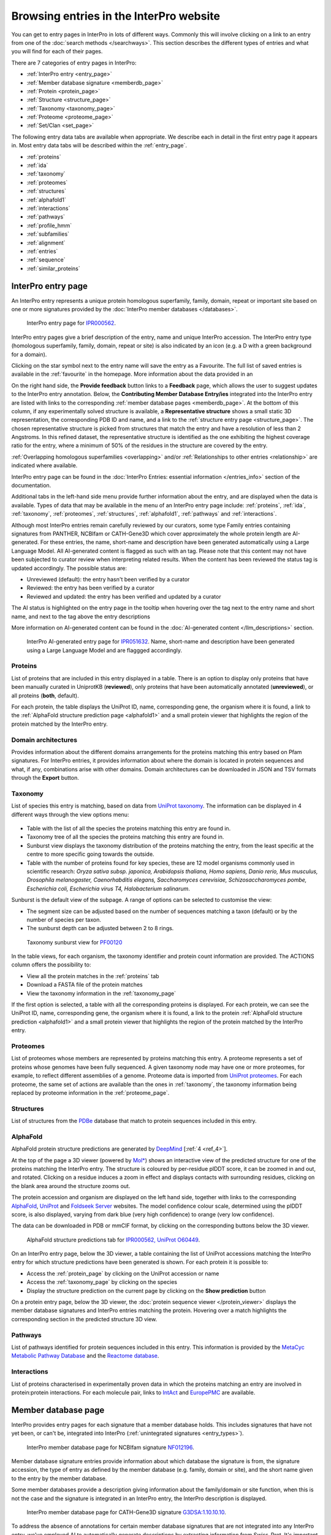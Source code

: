 ########################################
Browsing entries in the InterPro website
########################################

.. :ref:overlapping entries_info.html#overlapping
.. :ref:relationship entries_info.html#relationship
.. :ref:entry_types entries_info.html#entry-types
.. :ref:text_search searchways.html#text-search
.. :ref:quick_search searchways.html#quick-search

You can get to entry pages in InterPro in lots of different ways. Commonly this will involve clicking on 
a link to an entry from one of the :doc:`search methods </searchways>`.  This section describes the 
different types of entries and what you will find for each of their pages.

There are 7 categories of entry pages in InterPro:

- :ref:`InterPro entry <entry_page>`
- :ref:`Member database signature <memberdb_page>`
- :ref:`Protein <protein_page>`
- :ref:`Structure <structure_page>`
- :ref:`Taxonomy <taxonomy_page>`
- :ref:`Proteome <proteome_page>`
- :ref:`Set/Clan <set_page>`

The following entry data tabs are available when appropriate. We describe each in detail in the first 
entry page it appears in. Most entry data tabs will be described within the :ref:`entry_page`.

- :ref:`proteins` 
- :ref:`ida`
- :ref:`taxonomy` 
- :ref:`proteomes`
- :ref:`structures`
- :ref:`alphafold1`
- :ref:`interactions`
- :ref:`pathways`
- :ref:`profile_hmm`
- :ref:`subfamilies`
- :ref:`alignment`
- :ref:`entries`
- :ref:`sequence`
- :ref:`similar_proteins`

.. _entry_page:

*******************
InterPro entry page
*******************

An InterPro entry represents a unique protein homologous superfamily, family, domain, repeat or important 
site based on one or more signatures provided by the :doc:`InterPro member databases </databases>`.

.. figure:: images/browse_pages/interpro_entry_page.png
    :alt: InterPro entry page
    :width: 800px

    InterPro entry page for `IPR000562 <https://www.ebi.ac.uk/interpro/entry/InterPro/IPR000562/>`_.

InterPro entry pages give a brief description of the entry, name and unique InterPro accession. 
The InterPro entry type (homologous superfamily, family, domain, repeat or site) is also indicated by an 
icon (e.g. a D with a green background for a domain). 

Clicking on the star symbol next to the entry name will save the entry as a Favourite. The full list of saved
entries is available in the :ref:`favourite` in the homepage. More information about the data provided in an 

On the right hand side, the **Provide feedback** button links to a **Feedback** page, which allows the user to suggest updates to the InterPro entry annotation. 
Below, the **Contributing Member Database Entry/ies** integrated into 
the InterPro entry are listed with links to the corresponding :ref:`member database pages <memberdb_page>`. 
At the bottom of this column, if any experimentally solved structure is available, a **Representative structure** shows a small static 3D representation, the corresponding PDB ID 
and name, and a link to the :ref:`structure entry page <structure_page>`. 
The chosen representative structure is picked from structures that match the entry and have a 
resolution of less than 2 Angstroms. 
In this refined dataset, the representative structure is identified as the one exhibiting the 
highest coverage ratio for the entry, where a minimum of 50% of the residues in the structure 
are covered by the entry.


:ref:`Overlapping homologous superfamilies <overlapping>` and/or :ref:`Relationships to other entries <relationship>` are indicated where available. 

InterPro entry page can be found in the :doc:`InterPro Entries: essential information </entries_info>` section 
of the documentation. 

Additional tabs in the left-hand side menu provide further information about the entry, and are displayed when 
the data is available. Types of data that may be available in the menu of an InterPro entry page include: :ref:`proteins`, :ref:`ida`, 
:ref:`taxonomy`, :ref:`proteomes`, :ref:`structures`, :ref:`alphafold1`, :ref:`pathways` and :ref:`interactions`.

Although most InterPro entries remain carefully reviewed by our curators, some type Family entries containing signatures from PANTHER, NCBIfam or CATH-Gene3D which cover approximately the whole protein length are AI-generated. For these entries, the name, short-name and description have been generated automatically 
using a Large Language Model. All AI-generated content is flagged as such with an |AI_tag| tag. Please note that this content may not have been subjected to 
curator review when interpreting related results. When the content has been reviewed the |AI_tag| 
status tag is updated accordingly. The possible status are:

- Unreviewed (default): the entry hasn't been verified by a curator
- Reviewed: the entry has been verified by a curator
- Reviewed and updated: the entry has been verified and updated by a curator

The AI status is highlighted on the entry page in the tooltip when hovering over the |AI_tag| tag next to the entry name and short name, and next to the |AI_gen_tag| tag above the entry descriptions

More information on AI-generated content can be found in the :doc:`AI-generated content </llm_descriptions>` section.

.. |AI_tag| image:: images/icons/ai_tag.png
  :alt: AI tag
  :width: 18pt

.. |AI_gen_tag| image:: images/icons/ai_generated_tag.png
  :alt: AI generated tag
  :width: 68pt

.. figure:: images/browse_pages/interpro_AI-generated_entry_page.png
    :alt: InterPro AI-generated entry page
    :width: 800px

    InterPro AI-generated entry page for `IPR051632 <https://www.ebi.ac.uk/interpro/entry/InterPro/IPR051632/>`_. 
    Name, short-name and description have been generated using a Large Language Model and are flaggged accordingly.

.. _proteins:

Proteins
========
List of proteins that are included in this entry displayed in a table.
There is an option to display only proteins that have been manually curated in UniprotKB (**reviewed**), 
only proteins that have been automatically annotated (**unreviewed**), or all proteins (**both**, default).

For each protein, the table displays the UniProt ID, name, corresponding gene, the 
organism where it is found, a link to the :ref:`AlphaFold structure prediction page <alphafold1>` 
and a small protein viewer that highlights the region of the protein matched by the 
InterPro entry.


.. _ida:

Domain architectures
====================
Provides information about the different domains arrangements for the proteins matching this entry based 
on Pfam signatures. For InterPro entries, it provides information about where the domain is located in 
protein sequences and what, if any, combinations arise with other domains. Domain architectures can be downloaded
in JSON and TSV formats through the **Export** button.

.. _taxonomy:

Taxonomy 
========
List of species this entry is matching, based on data from `UniProt taxonomy 
<https://www.uniprot.org/help/taxonomy>`_. The information can be displayed in 4 different ways through the view options menu:

.. figure:: images/browse_pages/taxonomy_subpage_view_options.png
        :alt: Taxonomy subpage view options

- Table with the list of all the species the proteins matching this entry are found in.
- Taxonomy tree of all the species the proteins matching this entry are found in.
- Sunburst view displays the taxonomy distribution of the proteins matching the entry, from the least specific at the centre to more specific going towards the outside.
- Table with the number of proteins found for key species, these are 12 model organisms commonly used in scientific research: *Oryza sativa subsp. japonica, Arabidopsis thaliana, Homo sapiens, Danio rerio, Mus musculus, Drosophila melanogaster, Caenorhabditis elegans, Saccharomyces cerevisiae, Schizosaccharomyces pombe, Escherichia coli, Escherichia virus T4, Halobacterium salinarum*.

Sunburst is the default view of the subpage. A range of options can be selected to customise the view:

- The segment size can be adjusted based on the number of sequences matching a taxon (default) or by the number of species per taxon.
- The sunburst depth can be adjusted between 2 to 8 rings.

.. figure:: images/browse_pages/taxonomy_sunburst.png
        :alt: Taxonomy sunburst view

        Taxonomy sunburst view for `PF00120 <https://www.ebi.ac.uk/interpro/entry/integrated/pfam/PF00120/taxonomy/uniprot/#sunburst>`_

In the table views, for each organism, the taxonomy identifier and protein count information are provided. The ACTIONS column offers the possibility to:

- View all the protein matches in the :ref:`proteins` tab
- Download a FASTA file of the protein matches
- View the taxonomy information in the :ref:`taxonomy_page`

If the first option is selected, a table with all the corresponding proteins is displayed. For each protein, we can see the UniProt ID, name, corresponding 
gene, the organism where it is found, a link to the protein :ref:`AlphaFold structure prediction <alphafold1>` and a small protein viewer that highlights 
the region of the protein matched by the InterPro entry.

.. _proteomes:

Proteomes
=========
List of proteomes whose members are represented by proteins matching this entry.
A proteome represents a set of proteins whose genomes have been fully sequenced.
A given taxonomy node may have one or more proteomes, for example, to reflect different assemblies of a 
genome. Proteome data is imported from `UniProt proteomes <https://www.uniprot.org/help/proteome>`_. 
For each proteome, the same set of actions are available than the ones in :ref:`taxonomy`, the taxonomy 
information being replaced by proteome information in the :ref:`proteome_page`.

.. _structures:

Structures
==========
List of structures from the `PDBe <https://www.ebi.ac.uk/pdbe/>`_ database that match to protein sequences 
included in this entry.

.. _alphafold1:

AlphaFold
=========
AlphaFold protein structure predictions are generated by `DeepMind <https://deepmind.com/>`_ [:ref:`4 <ref_4>`]. 

At the top of the page a 3D viewer (powered by `Mol* <https://molstar.org/>`_) shows an interactive view 
of the predicted structure for one of the proteins matching the InterPro entry.
The structure is coloured by per-residue plDDT score, it can be zoomed in and out, and rotated. 
Clicking on a residue induces a zoom in effect and displays contacts with surrounding residues, clicking on the blank area 
around the structure zooms out.

The protein accession and organism are displayed on the left hand side, together with links to the corresponding 
`AlphaFold <https://alphafold.ebi.ac.uk/>`_, `UniProt <https://www.uniprot.org>`_ and `Foldseek Server <https://search.foldseek.com/search>`_ websites. 
The model confidence colour scale, determined using the plDDT score, is also displayed, varying from dark blue 
(very high confidence) to orange (very low confidence).

The data can be downloaded in PDB or mmCIF format, by clicking on the corresponding buttons below the 3D viewer.

.. figure:: images/browse_pages/alphafold_page.png
    :alt: AlphaFold page
    :width: 800px

    AlphaFold structure predictions tab for `IPR000562, UniProt O60449 <https://www.ebi.ac.uk/interpro/entry/InterPro/IPR000562/alphafold/?search=O60449#table>`_.

On an InterPro entry page, below the 3D viewer, a table containing the list of UniProt accessions matching the InterPro 
entry for which structure predictions have been generated is shown. For each protein it is possible to:

- Access the :ref:`protein_page` by clicking on the UniProt accession or name
- Access the :ref:`taxonomy_page` by clicking on the species
- Display the structure prediction on the current page by clicking on the **Show prediction** button

On a protein entry page, below the 3D viewer, the :doc:`protein sequence viewer </protein_viewer>` displays the member database 
signatures and InterPro entries matching the protein. Hovering over a match highlights the corresponding section in the 
predicted structure 3D view.

.. _pathways:

Pathways
========
List of pathways identified for protein sequences included in this entry. This information is provided by 
the `MetaCyc Metabolic Pathway Database <https://metacyc.org/>`_ and the `Reactome database <https://reactome.org/>`_.

.. _interactions:

Interactions
============
List of proteins characterised in experimentally proven data in which the proteins matching an 
entry are involved in protein:protein interactions. For each molecule pair, links to 
`IntAct <https://www.ebi.ac.uk/intact/home>`_ and `EuropePMC <https://europepmc.org/>`_ are 
available.

.. _memberdb_page:

********************
Member database page
********************

InterPro provides entry pages for each signature that a member database holds. This includes signatures 
that have not yet been, or can't be, integrated into InterPro (:ref:`unintegrated signatures <entry_types>`).

.. figure:: images/browse_pages/member_db_page_mbdb_desc.png
    :alt: Member database page
    :width: 800px

    InterPro member database page for NCBIfam signature `NF012196 <https://www.ebi.ac.uk/interpro/entry/integrated/ncbifam/NF012196/>`_.

Member database signature entries provide information about which database the signature is from, the 
signature accession, the type of entry as defined by the member database (e.g. family, domain or site), 
and the short name given to the entry by the member database. 

Some member databases provide a description giving information about the family/domain or site function, 
when this is not the case and the signature is integrated in an InterPro entry, the InterPro description is
displayed.

.. figure:: images/browse_pages/member_db_page_IP_desc.png
    :alt: Member database page using InterPro description
    :width: 800px

    InterPro member database page for CATH-Gene3D signature `G3DSA:1.10.10.10 <https://www.ebi.ac.uk/interpro/entry/cathgene3d/G3DSA:1.10.10.10/>`_.


To address the absence of annotations for certain member database signatures that are not 
integrated into any InterPro entry, we've employed AI to automatically generate descriptions by extracting information 
from Swiss-Prot. It's important to note that these descriptions have not undergone curator review, and we 
advise regarding them as preliminary sources of information. **Provide feedback** links to a **Feedback** page, which allows the user to suggest updates to the annotation. 
:doc:`Read more about AI-generated content. </llm_descriptions>`

.. figure:: images/browse_pages/member_db_page_AI_desc.png
    :alt: Member database page using AI-generated content
    :width: 800px

    InterPro member database page for PANTHER signature `PTHR13944 <https://www.ebi.ac.uk/interpro/entry/panther/PTHR13944/>`_. 
    AI-generated content is accordingly flagged with an |AI_tag| tag.

Some member databases create groups of families that are evolutionary related. Pfam calls them clans, 
CDD uses the term superfamily and, for PIRSF and Panther the concept is associated with the parent families of 
their hierarchy. We use the umbrella term Clan to refer to Pfam groups and Set to refer to the other groups. When available, the set/clan to which the signature 
belongs to is indicated.

The right hand side of the page provides links to the InterPro entry in which this signature has been integrated, and an external link to the signature 
on the member database's website when available. At the bottom of this column, if any experimentally solved structure is available, a **Representative 
structure** shows a small static 3D representation, the corresponding PDB ID and name and a link to the :ref:`structure entry page <structure_page>`. 
For Pfam signatures, the **Provide feedback** button links to a **Feedback** page, which allows 
the user to suggest updates to the Pfam annotation.

For signatures provided by the Pfam member database, a short extract of one or more Wikipedia pages are also displayed
when available to complete the description.

.. figure:: images/browse_pages/member_db_page.png
    :alt: Pfam member database page with Wikipedia article
    :width: 800px

    InterPro member database page for Pfam signature `PF00040 <https://www.ebi.ac.uk/interpro/entry/pfam/PF00040/>`_.

In addition to the :ref:`proteins`, :ref:`taxonomy`, :ref:`proteomes` and :ref:`structures` tabs, member database 
pages may also display information in the following additional tabs: :ref:`ida`, :ref:`alphafold1`, :ref:`profile_hmm` and :ref:`alignment`. 

.. _profile_hmm:

Profile HMM
===========
Profile HMM information are available for the NCBIfam, Pfam, PANTHER, PIRSF and SFLD member databases.
At the top of the page, general HMM information about the HMM are displayed, including the HMM build 
commands and Threshold used, and offers the possibility to download the HMM profile defining the signature.

The profile HMM representing the model that defines the entry is visualised in this page as a logo, 
using `Skylign <http://www.skylign.org/>`_.
The visualisation displays the amino acid conservation for each residue in the model. To navigate large 
logos, the user can drag the rendered area to a desired position. Alternatively, the user can input a 
residue number to be viewed. When selecting a particular residue in the logo, the probabilities of each 
amino acid are displayed in the bottom part.

.. figure:: images/browse_pages/profile_hmm_tab.png
    :alt: Member database profile hmm tab 
    :width: 800px

.. _alignment:

Alignment
=========
This section allows users to view and download any available alignment file that is associated with the 
current member database signature. Currently, the alignment files are only available for the Pfam member 
database, but hopefully we will be able to include alignments for other member databases in the future.

First, one of the available alignments has to be selected. For example in the image below the user has 
selected the "seed" alignment. If the selected alignment has more than 1000 sequences, a warning message 
appears to inform users that big alignments can cause memory issues in the browser. A compressed file 
(gzip) of the current alignment is available by clicking on the **Download** button.

Interacting with the grey navigation bar over the sequences allows users to navigate the alignment; 
dragging the left and right limits of the navigation bar allows users to zoom to a particular position 
or adjust the zoom level. Alternatively, the zoom level can also be defined by scrolling up/down while 
holding the [ctrl] key.
Scrolling up/down allows to move other sequences in the alignment into the visible area of the viewer.

.. figure:: images/browse_pages/alignment_tab.png
    :alt: Member database alignment tab 
    :width: 800px

.. _subfamilies:

Subfamilies
===========
This section provides a list of subfamilies derived from the signature and a link to get more information in the member database website. 
Currently, this list is available for the PANTHER and CATH-Gene3D member databases. For PANTHER subfamilies, the GO terms associated to them 
are also displayed.

.. _protein_page:

******************
Protein entry page
******************
The Protein entry page contains information on a specific protein provided by `UniProt <https://www.uniprot.org/>`_. 
Protein pages can be accessed either by entering a UniProt accession or identifier in a :ref:`text_search` or by clicking on a protein
accession from the :ref:`proteins` tab in an entry page.
 
The protein page provides the protein accession, the short name (identifier) given to the protein by Uniprot, the length 
of the protein sequence, species in which the protein is found, the proteome it belongs to, the gene encoding for the protein and a brief 
description of the protein's function where known. All the :ref:`InterPro family entries <entry_types>` 
this protein is matching are listed under "**Protein family membership**". An external link to the protein 
entry in `Uniprot <https://www.uniprot.org/>`_, as well as the export of the matches in TSV format and the possibility 
to perform a `HMMER search <https://www.ebi.ac.uk/Tools/hmmer/search/phmmer>`_ or an `InterProScan search <https://www.ebi.ac.uk/interpro/search/sequence/>`_
are provided on the right hand side of the page.

.. figure:: images/browse_pages/protein_entry_page.png
    :alt: Protein entry page 
    :width: 800px

    Protein entry page for `O00167 <https://www.ebi.ac.uk/interpro/protein/UniProt/O00167/>`_.

The protein entry page also displays the :doc:`protein sequence viewer </protein_viewer>` to show the 
associated domains, sites etc.

When available, different isoforms of the protein can be selected to compare their InterPro matches 
with the consensus protein sequence. When an isoform is selected, a new :doc:`protein sequence viewer </protein_viewer>` 
corresponding to the selection is displayed and the url is update to reflect the change.
The isoform matches can also be viewed side by side with the consensus protein sequence by clicking on the split 
icon |split| after selecting an isoform.

When available, GO terms associated to InterPro entries and PANTHER families are displayed at the bottom of the page. 
GO terms provide information about Biological processes, Molecular function and Cellular components.

.. |split| image:: images/icons/split_icon.png
  :alt: Split icon
  :width: 15pt

The following tabs may be available: :ref:`entries`, :ref:`structures`, :ref:`sequence`, :ref:`similar_proteins` 
and :ref:`alphafold1`.

.. _entries:

Entries
=======
List of InterPro entries that include this entity. The results can be filtered by member databases 
using the dropdown box located on the left side of the header of the result table. 
This functionality is available for all the tables presenting InterPro entries in the website.

.. figure:: images/browse_pages/protein_entries_filter.png
    :alt: InterPro matches corresponding to the protein 
    :width: 800px


.. _sequence:

Sequence
========
This tab shows the protein FASTA sequence. The full sequence or part of the sequence (by selecting the region 
of interest) can be used to perform two types of search, available on the right side of the screen: 
`InterProScan search <https://www.ebi.ac.uk/interpro/search/sequence/>`_ or 
`HMMER search <https://www.ebi.ac.uk/Tools/hmmer/search/phmmer>`_, which redirects to the corresponding 
pages.

.. _similar_proteins:

Similar proteins
================
List of proteins that have the same domain architecture as this protein, including the Pfam/InterPro accession 
for each domain.
The list can be filtered to either show all the protein matches or only the reviewed proteins from 
`UniProt <https://www.uniprot.org/>`_. For each protein the UniProt ID, name, length, corresponding gene, the 
organism where it is found and a link to the protein :ref:`AlphaFold structure prediction page <alphafold1>`.

.. _structure_page:

********************
Structure entry page
********************
InterPro provides entries for all the structures available in the `Protein Data Bank in Europe (PDBe) 
<https://www.ebi.ac.uk/pdbe/>`_. A structure search can be performed by clicking on a structure provided 
in a results list or by entering the protein structure accession in the :ref:`quick_search` 
box (magnifying glass symbol) or by performing a :ref:`text_search`.
 
At the top of the structure page, general information about the structure is displayed: the structure's 
accession number (PDB ID), resolution, release date, the method used to determine the structure 
(e.g. "Xray") and the chains composing the structure. External links to  `PDBe <https://www.ebi.ac.uk/pdbe/>`_, 
`RCSB PDB <https://www.rcsb.org/>`_, `PDBsum <http://www.ebi.ac.uk/thornton-srv/databases/pdbsum/>`_, `CATH <https://cath-org.co.uk/>`_, 
`SCOP <https://scop.mrc-lmb.cam.ac.uk/>`_, `ECOD <http://prodata.swmed.edu/ecod/>`_, 
`Proteopedia <https://proteopedia.org/wiki/index.php/Main_Page>`_ and `Foldseek <https://search.foldseek.com/search>`_ 
are provided on the right hand side of the page.

Following, the general information section, a 3D viewer (powered by `Mol* <https://molstar.org/>`_) shows an interactive view 
of the 3D structure. Hovering over a residue displays the name of the entry, the chain and residue information below the viewer. 
Clicking on a residue in the viewer induces a zoom in effect and displays contacts with surrounding residues, 
clicking on the blank area around the structure zooms out.
Below it, the :doc:`protein sequence viewer </protein_viewer>` with the InterPro matches is displayed for each chain. It has an extra category representing the secondary structure 
information. Hovering over one of the tracks highlights the corresponding region of the protein structure 
in the 3D structure viewer.

.. figure:: images/browse_pages/structure_page.png
    :alt: Structure entry page 
    :width: 800px

    Structure entry page for `1t2v <https://www.ebi.ac.uk/interpro/structure/PDB/1t2v/>`_.

More information is available on the corresponding `train online section 
<https://www.ebi.ac.uk/training/online/course/interpro-functional-and-structural-analysis-protein-sequences/text-search/searching-protein>`_.

The following tabs may be available: :ref:`entries` and :ref:`proteins`.

.. _taxonomy_page:

*******************
Taxonomy entry page
*******************
Taxonomy pages display the name, taxonomy ID, lineage and children nodes for a particular taxon. Any 
reference to this taxon from another page throughout the website will link to this page.

The overview also includes a graphical representation of the lineage of the selected taxon. The nodes 
in the visualisation are also links, so you can jump to the page of a particular taxon of interest.

.. figure:: images/browse_pages/taxonomy_page.png
    :alt: Taxonomy entry page 
    :width: 800px

    Taxonomy entry page for `Caenorhabditis elegans <https://www.ebi.ac.uk/interpro/taxonomy/uniprot/6239/>`_.

The following tabs may be available: :ref:`entries`, :ref:`proteins`, :ref:`structures` 
and :ref:`proteomes`.

.. _proteome_page:

*******************
Proteome entry page
*******************
The proteome entry page displays general information provided by `UniProt <https://www.uniprot.org/>`_: its ID, strain, 
and a description of the organism. It also provides a link to the corresponding :ref:`taxonomy page <taxonomy_page>`.

On the right-hand side, external links to the proteome page in `UniProt <https://www.uniprot.org>`_ and the genome page in `Rfam <https://rfam.org/>`_ are provided, when available.

The following tabs may be available: :ref:`entries`, :ref:`proteins` and :ref:`structures`.

.. figure:: images/browse_pages/proteome_page.png
    :alt: Proteome entry page 
    :width: 800px

    Proteome entry page for `UP000001940 <https://www.ebi.ac.uk/interpro/proteome/uniprot/UP000001940/>`_.

.. The image above shows the proteome page for *C. elegans*, whose proteome ID is UP000001940, and as you can see from the 
.. counters in the tabs, has 10K related InterPro entries, 27K proteins and 469 structures. Links to the corresponding 
.. proteome pages in UniProt and Rfam can be found at the right hand side and a description of the organism 
.. (provided by UniProt) is displayed below. Notice this data is for InterPro version 99.0, and it is used here just as an example.

When clicking on the **Entries** tab, the list of InterPro entries matching any sequence in the proteome is displayed. 
By clicking on the dropdown menu in the table header, the list of entries from a member database can be 
displayed instead by selecting the database of interest.

.. _set_page:

*******************
Set/Clan entry page
*******************

Some :doc:`InterPro member databases </databases>` create groups of families that are evolutionary 
related, called sets/clans. This page offers an overview of a specific set/clan provided by a member database, 
it includes a short description and an interactive view of the signatures included in the set/clan. 
For the interactive view, different label types can be chosen through the **Label Content** menu: 
Accession, Name and Short name. For clans provided by the Pfam member database, an additional section 
provides literature references, when available.

.. figure:: images/browse_pages/set_page.png
    :alt: Set entry page 
    :width: 800px

    Set entry page for `cl00011 <https://www.ebi.ac.uk/interpro/set/all/cl00011/>`_ (CDD)

The following tabs may be available: :ref:`set_entries`, :ref:`proteins`, :ref:`structures`, 
:ref:`taxonomy` and :ref:`proteomes`.

.. _set_entries:

Entries
=======
Provides the list of signatures included in the set/clan (accession, name and short name).

For Pfam clans, the Entries tab contains the list of Pfam entries included in the clan
and links to the entries SEED alignment and domain architectures pages.


